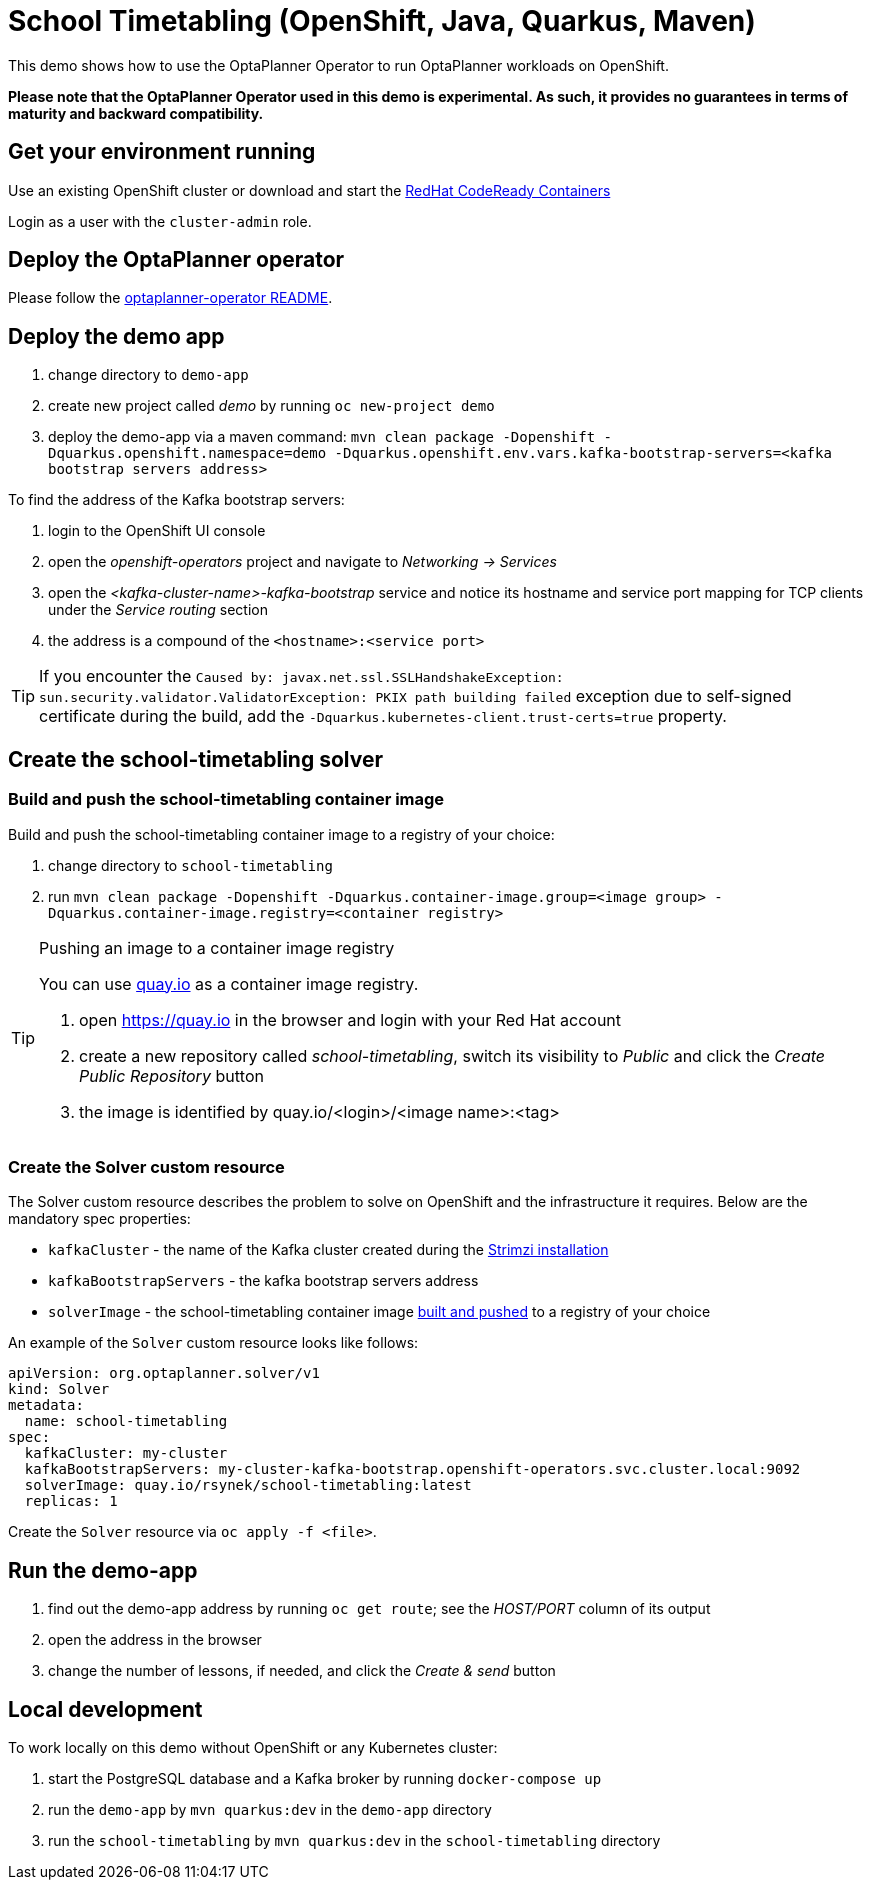 = School Timetabling (OpenShift, Java, Quarkus, Maven)

This demo shows how to use the OptaPlanner Operator to run OptaPlanner workloads on OpenShift.

*Please note that the OptaPlanner Operator used in this demo is experimental. As such, it provides no guarantees
in terms of maturity and backward compatibility.*

== Get your environment running

Use an existing OpenShift cluster or download and start the https://developers.redhat.com/products/codeready-containers/overview[RedHat CodeReady Containers]

Login as a user with the `cluster-admin` role.

[#deployOperator]
== Deploy the OptaPlanner operator

Please follow the https://github.com/kiegroup/optaplanner/blob/main/optaplanner-operator/README.adoc#deployToOpenShift[optaplanner-operator README].

== Deploy the demo app

. change directory to `demo-app`
. create new project called _demo_ by running `oc new-project demo`
. deploy the demo-app via a maven command: `mvn clean package -Dopenshift -Dquarkus.openshift.namespace=demo -Dquarkus.openshift.env.vars.kafka-bootstrap-servers=<kafka bootstrap servers address>`

To find the address of the Kafka bootstrap servers:

. login to the OpenShift UI console
. open the _openshift-operators_ project and navigate to _Networking -> Services_
. open the _<kafka-cluster-name>-kafka-bootstrap_ service and notice its hostname and service port mapping for TCP clients under the _Service routing_ section
. the address is a compound of the `<hostname>:<service port>`

TIP: If you encounter the `Caused by: javax.net.ssl.SSLHandshakeException: sun.security.validator.ValidatorException: PKIX path building failed` exception due to self-signed certificate during the build, add the `-Dquarkus.kubernetes-client.trust-certs=true` property.

== Create the school-timetabling solver

[#buildSolverImage]
=== Build and push the school-timetabling container image

Build and push the school-timetabling container image to a registry of your choice:

. change directory to `school-timetabling`
. run `mvn clean package -Dopenshift -Dquarkus.container-image.group=<image group> -Dquarkus.container-image.registry=<container registry>`

[TIP]
.Pushing an image to a container image registry
====
You can use https://quay.io[quay.io] as a container image registry.

. open https://quay.io in the browser and login with your Red Hat account
. create a new repository called _school-timetabling_, switch its visibility to _Public_ and click the _Create Public Repository_ button
. the image is identified by quay.io/<login>/<image name>:<tag>
====

=== Create the Solver custom resource

The Solver custom resource describes the problem to solve on OpenShift and the infrastructure it requires.
Below are the mandatory spec properties:

- `kafkaCluster` - the name of the Kafka cluster created during the <<#deployOperator, Strimzi installation>>
- `kafkaBootstrapServers` - the kafka bootstrap servers address
- `solverImage` - the school-timetabling container image <<#buildSolverImage, built and pushed>> to a registry of your choice

An example of the `Solver` custom resource looks like follows:

[source yaml]
----
apiVersion: org.optaplanner.solver/v1
kind: Solver
metadata:
  name: school-timetabling
spec:
  kafkaCluster: my-cluster
  kafkaBootstrapServers: my-cluster-kafka-bootstrap.openshift-operators.svc.cluster.local:9092
  solverImage: quay.io/rsynek/school-timetabling:latest
  replicas: 1
----

Create the `Solver` resource via `oc apply -f <file>`.

== Run the demo-app

. find out the demo-app address by running `oc get route`; see the _HOST/PORT_ column of its output
. open the address in the browser
. change the number of lessons, if needed, and click the _Create & send_ button

== Local development

To work locally on this demo without OpenShift or any Kubernetes cluster:

. start the PostgreSQL database and a Kafka broker by running `docker-compose up`
. run the `demo-app` by `mvn quarkus:dev` in the `demo-app` directory
. run the `school-timetabling` by `mvn quarkus:dev` in the `school-timetabling` directory